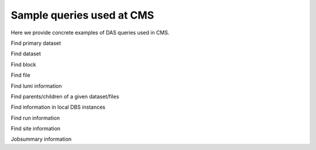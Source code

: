 Sample queries used at CMS
--------------------------
Here we provide concrete examples of DAS queries used in CMS.

Find primary dataset

.. doctest::

   primary_dataset=Cosmics
   primary_dataset=Cosmics | grep primary_dataset.name
   primary_dataset=Cosmics | count(primary_dataset.name)

Find dataset

.. doctest::

   dataset primary_dataset=Cosmics
   dataset dataset=*Cosmic* site=T3_US_FSU
   dataset release=CMSSW_2_0_8
   dataset release=CMSSW_2_0_8 | grep dataset.name, dataset.nevents
   dataset run=148126
   dataset date=20101101

Find block

.. doctest::

   block dataset=/Wgamma/Winter09_IDEAL_V12_FastSim_v1/GEN-SIM-DIGI-RECO
   block=/ExpressPhysics/Commissioning10-Express-v6/FEVT#f86bef6a-86c2-48bc-9f46-2e868c13d86e
   block site=T3_US_Cornell*
   block site=srm-cms.cern.ch | count(block.name), sum(block.replica.size), avg(block.replica.size), median(block.replica.size)

Find file

.. doctest::

   file dataset=/Wgamma/Winter09_IDEAL_V12_FastSim_v1/GEN-SIM-DIGI-RECO
   file block=/ExpressPhysics/Commissioning10-Express-v6/FEVT#f86bef6a-86c2-48bc-9f46-2e868c13d86e
   file dataset=/Wgamma/Winter09_IDEAL_V12_FastSim_v1/GEN-SIM-DIGI-RECO | grep file.name, file.size
   file dataset=/Wgamma/Winter09_IDEAL_V12_FastSim_v1/GEN-SIM-DIGI-RECO | grep file.name, file.size>1500000000
   file dataset=/Wgamma/Winter09_IDEAL_V12_FastSim_v1/GEN-SIM-DIGI-RECO | sum(file.size), count(file.name)
   file block=/ExpressPhysics/Commissioning10-Express-v6/FEVT* site=T2_CH_CAF
   file run=148126 dataset=/ZeroBias/Run2010B-Dec4ReReco_v1/RECO
   file dataset=/ExpressPhysics/Commissioning10-Express-v6/FEVT | grep file.size | max(file.size),min(file.size),avg(file.size),median(file.size)

Find lumi information

.. doctest::

   lumi file=/store/data/Run2010B/ZeroBias/RAW-RECO/v2/000/145/820/784478E3-52C2-DF11-A0CC-0018F3D0969A.root

Find parents/children of a given dataset/files

.. doctest::

   child dataset=/QCDpt30/Summer08_IDEAL_V9_v1/GEN-SIM-RAW
   parent dataset=/QCDpt30/Summer08_IDEAL_V9_skim_hlt_v1/USER
   child file=/store/mc/Summer08/QCDpt30/GEN-SIM-RAW/IDEAL_V9_v1/0000/1EAE7A08-187D-DD11-85B5-001CC47D037C.root
   parent file=/store/mc/Summer08/QCDpt30/USER/IDEAL_V9_skim_hlt_v1/0003/367E05A0-707E-DD11-B0B9-001CC4A6AE4E.root

Find information in local DBS instances

.. doctest::

   instance=cms_dbs_ph_analysis_02 dataset=/QCD_Pt_*_TuneZ2_7TeV_pythia6/wteo-qcd_tunez2_pt*_pythia*

Find run information

.. doctest::

   run=148126
   run in [148124,148126]
   run date last 60m
   run date between [20101010, 20101011]
   run run_status=Complete
   run reco_status=1
   run dataset=/Monitor/Commissioning08-v1/RAW

Find site information

.. doctest::

   site=T1_CH_CERN
   site=T1_CH_CERN | grep site.admin

Jobsummary information

.. doctest::

   jobsummary date last 24h
   jobsummary site=T1_DE_KIT date last 24h
   jobsummary user=ValentinKuznetsov

